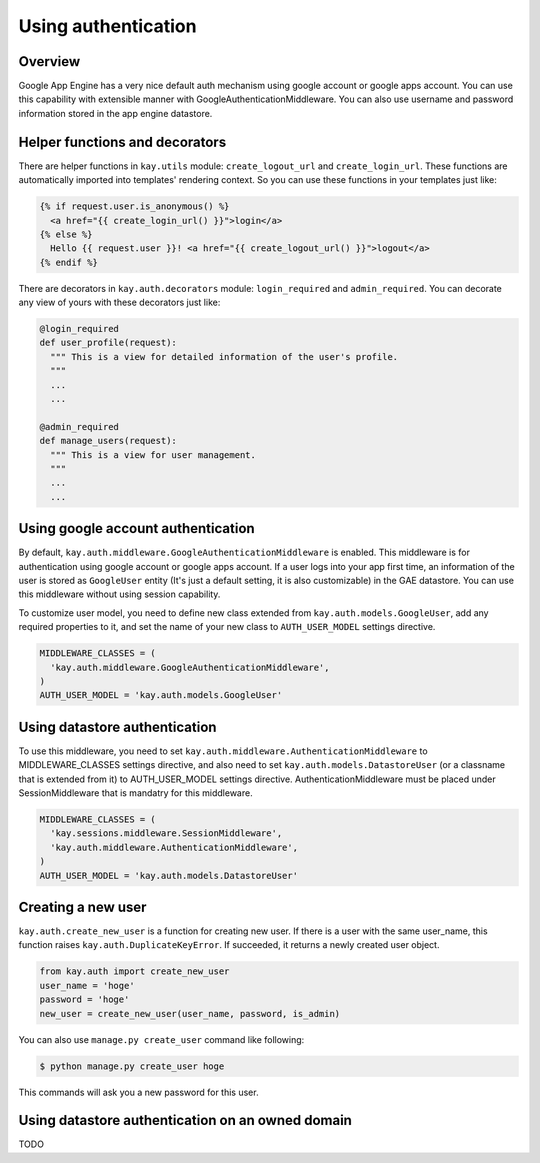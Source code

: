====================
Using authentication
====================

Overview
--------

Google App Engine has a very nice default auth mechanism using google
account or google apps account. You can use this capability with
extensible manner with GoogleAuthenticationMiddleware. You can also
use username and password information stored in the app engine
datastore.

Helper functions and decorators
-------------------------------

There are helper functions in ``kay.utils`` module:
``create_logout_url`` and ``create_login_url``. These functions are
automatically imported into templates' rendering context. So you can
use these functions in your templates just like:

.. code-block:: html

  {% if request.user.is_anonymous() %}
    <a href="{{ create_login_url() }}">login</a>
  {% else %}
    Hello {{ request.user }}! <a href="{{ create_logout_url() }}">logout</a>
  {% endif %}

There are decorators in ``kay.auth.decorators`` module:
``login_required`` and ``admin_required``. You can decorate any view
of yours with these decorators just like:

.. code-block:: python

  @login_required
  def user_profile(request):
    """ This is a view for detailed information of the user's profile. 
    """
    ...
    ...
    
  @admin_required
  def manage_users(request):
    """ This is a view for user management.
    """
    ...
    ...

Using google account authentication
-----------------------------------

By default, ``kay.auth.middleware.GoogleAuthenticationMiddleware`` is
enabled. This middleware is for authentication using google account or
google apps account. If a user logs into your app first time, an
information of the user is stored as ``GoogleUser`` entity (It's just
a default setting, it is also customizable) in the GAE datastore. You
can use this middleware without using session capability.

To customize user model, you need to define new class extended from
``kay.auth.models.GoogleUser``, add any required properties to it, and
set the name of your new class to ``AUTH_USER_MODEL`` settings
directive.

.. code-block:: python

  MIDDLEWARE_CLASSES = (
    'kay.auth.middleware.GoogleAuthenticationMiddleware',
  )
  AUTH_USER_MODEL = 'kay.auth.models.GoogleUser'


Using datastore authentication
------------------------------

To use this middleware, you need to set
``kay.auth.middleware.AuthenticationMiddleware`` to MIDDLEWARE_CLASSES
settings directive, and also need to set
``kay.auth.models.DatastoreUser`` (or a classname that is extended
from it) to AUTH_USER_MODEL settings
directive. AuthenticationMiddleware must be placed under
SessionMiddleware that is mandatry for this middleware.

.. code-block:: python

  MIDDLEWARE_CLASSES = (
    'kay.sessions.middleware.SessionMiddleware',
    'kay.auth.middleware.AuthenticationMiddleware',
  )
  AUTH_USER_MODEL = 'kay.auth.models.DatastoreUser'


Creating a new user
-------------------

``kay.auth.create_new_user`` is a function for creating new user. If
there is a user with the same user_name, this function raises
``kay.auth.DuplicateKeyError``. If succeeded, it returns a newly
created user object.

.. code-block:: python

   from kay.auth import create_new_user
   user_name = 'hoge'
   password = 'hoge'
   new_user = create_new_user(user_name, password, is_admin)

You can also use ``manage.py create_user`` command like following:

.. code-block:: bash

   $ python manage.py create_user hoge

This commands will ask you a new password for this user.


Using datastore authentication on an owned domain
-------------------------------------------------

TODO